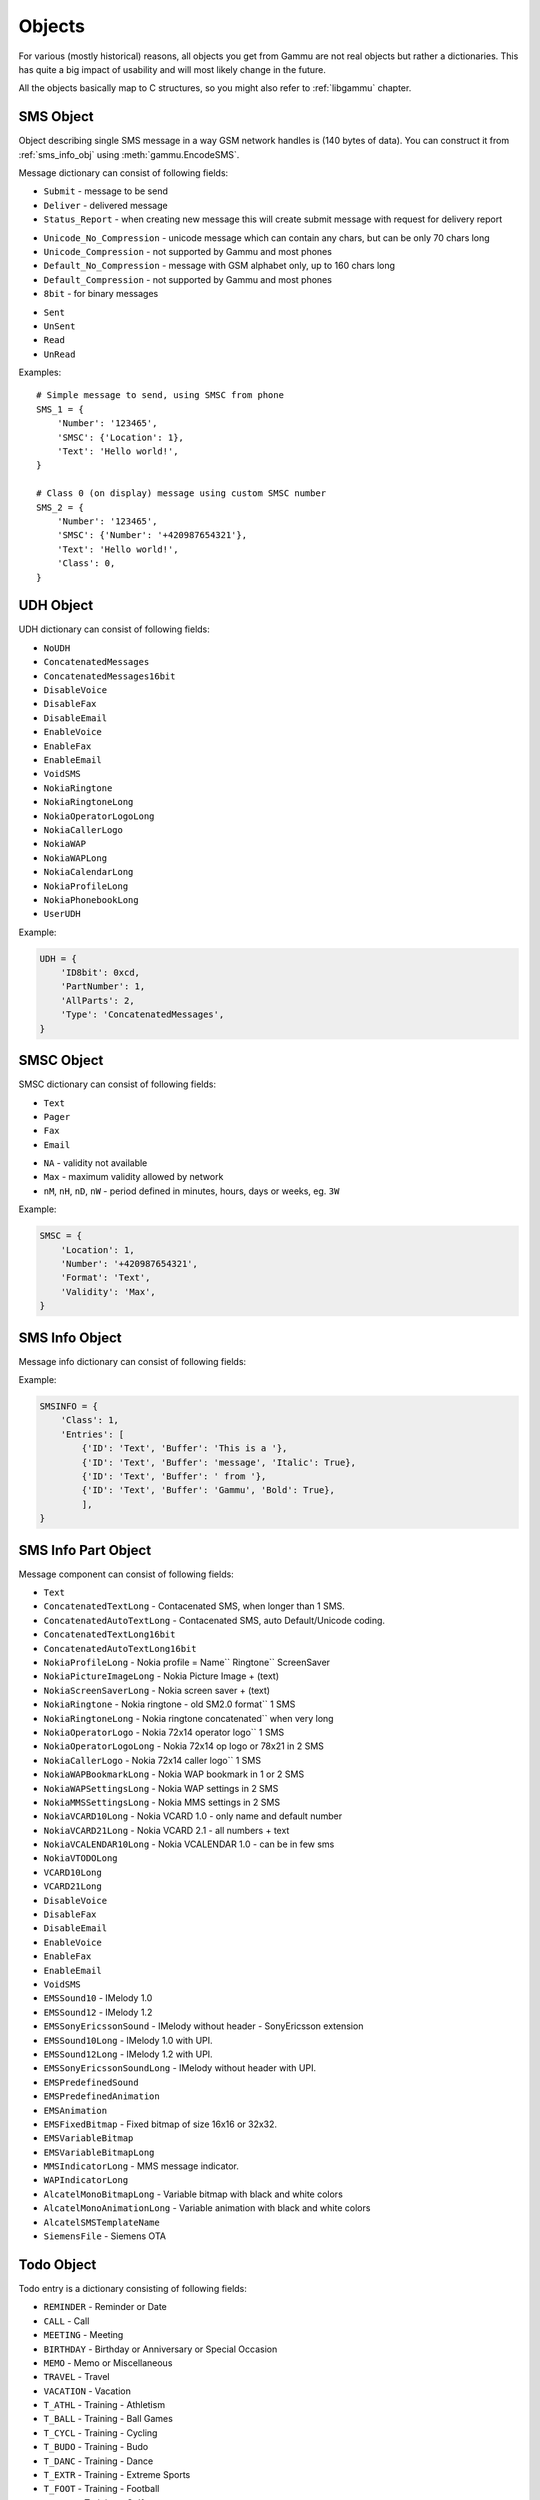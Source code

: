 Objects
=======

For various (mostly historical) reasons, all objects you get from Gammu are
not real objects but rather a dictionaries. This has quite a big impact of
usability and will most likely change in the future.

All the objects basically map to C structures, so you might also refer to
:ref:`libgammu` chapter.

.. _sms_obj:

SMS Object
----------

Object describing single SMS message in a way GSM network handles is (140
bytes of data). You can construct it from :ref:`sms_info_obj` using
:meth:`gammu.EncodeSMS`.

Message dictionary can consist of following fields:

.. attribute:: SMSC

   SMSC information, see :ref:`smsc_obj`.

.. attribute:: Number

   Recipient number, needs to be set for sending.

.. attribute:: Name

   Name of the message, does not make any effect on sending, some phones might
   store it.

.. attribute:: UDH

   User defined headers for SMS, see :ref:`udh_obj`.

.. attribute:: Text

   Message text

.. attribute:: Folder

   Folder where the message is stored

.. attribute:: Location

   Location where the message is stored

.. attribute:: InboxFolder

   Indication whether folder is an inbox

.. attribute:: DeliveryStatus

   Message delivery status, used only for received messages

.. attribute:: ReplyViaSameSMSC

   Flag indicating whether reply using same SMSC is requested

.. attribute:: Class

   Message class

.. attribute:: MessageReference

   Message reference number, used mostly to identify delivery reports

.. attribute:: ReplaceMessage

   Id of message which this message is supposed to replace

.. attribute:: RejectDuplicates

   Whether to reject duplicates

.. attribute:: Memory

   Memory where the message is stored

.. attribute:: Type

   Message type, one of:

* ``Submit`` - message to be send
* ``Deliver`` - delivered message
* ``Status_Report`` - when creating new message this will create submit message
  with request for delivery report

.. attribute:: Coding

   Message encoding, one of:

* ``Unicode_No_Compression`` - unicode message which can contain any chars,
  but can be only 70 chars long
* ``Unicode_Compression`` - not supported by Gammu and most phones
* ``Default_No_Compression`` - message with GSM alphabet only, up to 160 chars
  long
* ``Default_Compression`` - not supported by Gammu and most phones
* ``8bit`` - for binary messages

.. attribute:: DateTime

   Timestamp when the message was received or sent.

   Please note that most phones do no record timestamp of sent messages.

.. attribute:: SMSCDateTime

   Timestamp when the message was at SMSC.

.. attribute:: State

   Message state, one of:

* ``Sent``
* ``UnSent``
* ``Read``
* ``UnRead``

Examples::

    # Simple message to send, using SMSC from phone
    SMS_1 = {
        'Number': '123465',
        'SMSC': {'Location': 1},
        'Text': 'Hello world!',
    }

    # Class 0 (on display) message using custom SMSC number
    SMS_2 = {
        'Number': '123465',
        'SMSC': {'Number': '+420987654321'},
        'Text': 'Hello world!',
        'Class': 0,
    }


.. _udh_obj:

UDH Object
----------

UDH dictionary can consist of following fields:

.. attribute:: ID8bit

   8-bit ID of the message, not required

.. attribute:: ID16bit

   16-bit ID of the message, not required

.. attribute:: PartNumber

   Number of current part

.. attribute:: AllParts

   Count of all message parts

.. attribute:: Type

   UDH type, one of predefined strings:

* ``NoUDH``
* ``ConcatenatedMessages``
* ``ConcatenatedMessages16bit``
* ``DisableVoice``
* ``DisableFax``
* ``DisableEmail``
* ``EnableVoice``
* ``EnableFax``
* ``EnableEmail``
* ``VoidSMS``
* ``NokiaRingtone``
* ``NokiaRingtoneLong``
* ``NokiaOperatorLogoLong``
* ``NokiaCallerLogo``
* ``NokiaWAP``
* ``NokiaWAPLong``
* ``NokiaCalendarLong``
* ``NokiaProfileLong``
* ``NokiaPhonebookLong``
* ``UserUDH``

.. attribute:: Text

   UDH content

Example:

.. code-block:: python

    UDH = {
        'ID8bit': 0xcd,
        'PartNumber': 1,
        'AllParts': 2,
        'Type': 'ConcatenatedMessages',
    }

.. _smsc_obj:

SMSC Object
-----------

SMSC dictionary can consist of following fields:

.. attribute:: Location

   Location where the SMSC is stored

.. attribute:: Number

   SMSC number

.. attribute:: Name

   Name of the SMSC configuration

.. attribute:: DefaultNumber

   Default recipient number, ignored on most phones

.. attribute:: Format

   Default message format, one of:

* ``Text``
* ``Pager``
* ``Fax``
* ``Email``

.. attribute:: Validity

   Default message validity as a string

* ``NA`` - validity not available
* ``Max`` - maximum validity allowed by network
* ``nM``, ``nH``, ``nD``, ``nW`` - period defined in minutes, hours, days or
  weeks, eg. ``3W``

Example:

.. code-block:: python

    SMSC = {
        'Location': 1,
        'Number': '+420987654321',
        'Format': 'Text',
        'Validity': 'Max',
    }

.. _sms_info_obj:

SMS Info Object
---------------

Message info dictionary can consist of following fields:

.. attribute:: Unicode

   Whether to use Unicode for the message.

.. attribute:: ReplaceMessage

   Id of message which this message is supposed to replace

.. attribute:: Unknown

   Boolean flag indicating there was some part which Gammu could not decode.

.. attribute:: Class

   Message class

.. attribute:: Entries

   Actual message data, see :ref:`sms_info_part_obj`.

Example:

.. code-block:: python

    SMSINFO = {
        'Class': 1,
        'Entries': [
            {'ID': 'Text', 'Buffer': 'This is a '},
            {'ID': 'Text', 'Buffer': 'message', 'Italic': True},
            {'ID': 'Text', 'Buffer': ' from '},
            {'ID': 'Text', 'Buffer': 'Gammu', 'Bold': True},
            ],
    }

.. _sms_info_part_obj:

SMS Info Part Object
--------------------

Message component can consist of following fields:

.. attribute:: ID

   Identification of the part type:

* ``Text``
* ``ConcatenatedTextLong``  - Contacenated SMS, when longer than 1 SMS.
* ``ConcatenatedAutoTextLong`` - Contacenated SMS, auto Default/Unicode coding.
* ``ConcatenatedTextLong16bit``
* ``ConcatenatedAutoTextLong16bit``
* ``NokiaProfileLong`` -  Nokia profile = Name`` Ringtone`` ScreenSaver
* ``NokiaPictureImageLong`` -  Nokia Picture Image + (text)
* ``NokiaScreenSaverLong`` -  Nokia screen saver + (text)
* ``NokiaRingtone`` -  Nokia ringtone - old SM2.0 format`` 1 SMS
* ``NokiaRingtoneLong`` -  Nokia ringtone concatenated`` when very long
* ``NokiaOperatorLogo`` -  Nokia 72x14 operator logo`` 1 SMS
* ``NokiaOperatorLogoLong`` -  Nokia 72x14 op logo or 78x21 in 2 SMS
* ``NokiaCallerLogo`` -  Nokia 72x14 caller logo`` 1 SMS
* ``NokiaWAPBookmarkLong`` -  Nokia WAP bookmark in 1 or 2 SMS
* ``NokiaWAPSettingsLong`` -  Nokia WAP settings in 2 SMS
* ``NokiaMMSSettingsLong`` -  Nokia MMS settings in 2 SMS
* ``NokiaVCARD10Long`` -  Nokia VCARD 1.0 - only name and default number
* ``NokiaVCARD21Long`` -  Nokia VCARD 2.1 - all numbers + text
* ``NokiaVCALENDAR10Long`` -  Nokia VCALENDAR 1.0 - can be in few sms
* ``NokiaVTODOLong``
* ``VCARD10Long``
* ``VCARD21Long``
* ``DisableVoice``
* ``DisableFax``
* ``DisableEmail``
* ``EnableVoice``
* ``EnableFax``
* ``EnableEmail``
* ``VoidSMS``
* ``EMSSound10`` -  IMelody 1.0
* ``EMSSound12`` -  IMelody 1.2
* ``EMSSonyEricssonSound``  -  IMelody without header - SonyEricsson extension
* ``EMSSound10Long`` -  IMelody 1.0 with UPI.
* ``EMSSound12Long`` -  IMelody 1.2 with UPI.
* ``EMSSonyEricssonSoundLong`` -  IMelody without header with UPI.
* ``EMSPredefinedSound``
* ``EMSPredefinedAnimation``
* ``EMSAnimation``
* ``EMSFixedBitmap`` -  Fixed bitmap of size 16x16 or 32x32.
* ``EMSVariableBitmap``
* ``EMSVariableBitmapLong``
* ``MMSIndicatorLong`` - MMS message indicator.
* ``WAPIndicatorLong``
* ``AlcatelMonoBitmapLong`` - Variable bitmap with black and white colors
* ``AlcatelMonoAnimationLong`` -  Variable animation with black and white colors
* ``AlcatelSMSTemplateName``
* ``SiemensFile`` - Siemens OTA

.. attribute:: Left

   Text formatting

.. attribute:: Right

   Text formatting

.. attribute:: Center

   Text formatting

.. attribute:: Large

   Text formatting

.. attribute:: Small

   Text formatting

.. attribute:: Bold

   Text formatting

.. attribute:: Italic

   Text formatting

.. attribute:: Underlined

   Text formatting

.. attribute:: Strikethrough

   Text formatting

.. attribute:: Protected

   Whether message part should be protected (DRM)

.. attribute:: Number

   Number to encode in message.

.. attribute:: Ringtone

   Ringtone to encode in message.

.. attribute:: Bitmap

   Bitmap to encode in message.

.. attribute:: Bookmark

   Bookmark to encode in message.

.. attribute:: Settings

   Settings to encode in message.

.. attribute:: MMSIndicator

   MMS indication to encode in message.

.. attribute:: Phonebook

   Phonebook entry to encode in message, see :ref:`pbk_obj`.

.. attribute:: Calendar

   Calendar entry to encode in message, see :ref:`cal_obj`.

.. attribute:: ToDo

   Todo entry to encode in message, see :ref:`todo_obj`.

.. attribute:: File

   File to encode in message, see :ref:`file_obj`.

.. attribute:: Buffer

   String to encode in message.

.. _todo_obj:

Todo Object
-----------

Todo entry is a dictionary consisting of following fields:

.. attribute:: Location

   Location where the entry is stored

.. attribute:: Type

   Type of entry, one of:

* ``REMINDER`` - Reminder or Date
* ``CALL`` - Call
* ``MEETING`` - Meeting
* ``BIRTHDAY`` - Birthday or Anniversary or Special Occasion
* ``MEMO`` - Memo or Miscellaneous
* ``TRAVEL`` - Travel
* ``VACATION`` - Vacation
* ``T_ATHL`` - Training - Athletism
* ``T_BALL`` - Training - Ball Games
* ``T_CYCL`` - Training - Cycling
* ``T_BUDO`` - Training - Budo
* ``T_DANC`` - Training - Dance
* ``T_EXTR`` - Training - Extreme Sports
* ``T_FOOT`` - Training - Football
* ``T_GOLF`` - Training - Golf
* ``T_GYM`` - Training - Gym
* ``T_HORS`` - Training - Horse Race
* ``T_HOCK`` - Training - Hockey
* ``T_RACE`` - Training - Races
* ``T_RUGB`` - Training - Rugby
* ``T_SAIL`` - Training - Sailing
* ``T_STRE`` - Training - Street Games
* ``T_SWIM`` - Training - Swimming
* ``T_TENN`` - Training - Tennis
* ``T_TRAV`` - Training - Travels
* ``T_WINT`` - Training - Winter Games
* ``ALARM`` - Alarm
* ``DAILY_ALARM`` - Alarm repeating each day.

.. attribute:: Priority

   Entry priority, one of:

* ``High``
* ``Medium``
* ``Low``
* ``None``

.. attribute:: Entries

   Actual entries, see :ref:`todo_entry_obj`

Example:

.. code-block:: python

    TODO = {
        'Type': 'MEMO',
        'Entries': [
            {'Type': 'END_DATETIME', 'Value': datetime.datetime.now() + datetime.timedelta(days = 1)},
            {'Type': 'TEXT', 'Value': 'Buy some milk'},
            ],
    }

.. _todo_entry_obj:

Todo Entries Object
-------------------

.. attribute:: Type

   Type of entry, one of:

* ``END_DATETIME`` - Due date (Date).
* ``COMPLETED`` - Whether is completed (Number).
* ``ALARM_DATETIME`` - When should alarm be fired (Date).
* ``SILENT_ALARM_DATETIME`` - When should silent alarm be fired (Date).
* ``TEXT`` - Text of to do (Text).
* ``DESCRIPTION`` - Description of to do (Text).
* ``LOCATION`` - Location of to do (Text).
* ``PRIVATE`` - Whether entry is private (Number).
* ``CATEGORY`` - Category of entry (Number).
* ``CONTACTID`` - Related contact ID (Number).
* ``PHONE`` - Number to call (Text).
* ``LUID`` - IrMC LUID which can be used for synchronisation (Text).
* ``LAST_MODIFIED`` - Date and time of last modification (Date).
* ``START_DATETIME`` - Start date (Date).

.. attribute:: Value

   Actual value, corresponding type to Type field.

.. _cal_obj:

Calendar Object
---------------

Calendar entry is a dictionary consisting of following fields:

.. attribute:: Location

   Location where the entry is stored

.. attribute:: Type

   Type of entry, one of:

* ``REMINDER`` - Reminder or Date
* ``CALL`` - Call
* ``MEETING`` - Meeting
* ``BIRTHDAY`` - Birthday or Anniversary or Special Occasion
* ``MEMO`` - Memo or Miscellaneous
* ``TRAVEL`` - Travel
* ``VACATION`` - Vacation
* ``T_ATHL`` - Training - Athletism
* ``T_BALL`` - Training - Ball Games
* ``T_CYCL`` - Training - Cycling
* ``T_BUDO`` - Training - Budo
* ``T_DANC`` - Training - Dance
* ``T_EXTR`` - Training - Extreme Sports
* ``T_FOOT`` - Training - Football
* ``T_GOLF`` - Training - Golf
* ``T_GYM`` - Training - Gym
* ``T_HORS`` - Training - Horse Race
* ``T_HOCK`` - Training - Hockey
* ``T_RACE`` - Training - Races
* ``T_RUGB`` - Training - Rugby
* ``T_SAIL`` - Training - Sailing
* ``T_STRE`` - Training - Street Games
* ``T_SWIM`` - Training - Swimming
* ``T_TENN`` - Training - Tennis
* ``T_TRAV`` - Training - Travels
* ``T_WINT`` - Training - Winter Games
* ``ALARM`` - Alarm
* ``DAILY_ALARM`` - Alarm repeating each day.

.. attribute:: Entries

   Actual entries, see :ref:`cal_entry_obj`

Example:

.. code-block:: python

    CAL = {
        'Type': 'MEMO',
        'Entries': [
            {'Type': 'START_DATETIME', 'Value': datetime.datetime.now()},
            {'Type': 'END_DATETIME', 'Value': datetime.datetime.now() + datetime.timedelta(days = 1)},
            {'Type': 'LOCATION', 'Value': 'Home'},
            {'Type': 'TEXT', 'Value': 'Relax for one day'},
            ],
    }

.. _cal_entry_obj:

Calendar Entries Object
-----------------------

.. attribute:: Type

   Type of entry, one of:

* ``START_DATETIME`` - Date and time of event start.
* ``END_DATETIME`` - Date and time of event end.
* ``TONE_ALARM_DATETIME`` - Alarm date and time.
* ``SILENT_ALARM_DATETIME`` - Date and time of silent alarm.
* ``TEXT`` - Text.
* ``DESCRIPTION`` - Detailed description.
* ``LOCATION`` - Location.
* ``PHONE`` - Phone number.
* ``PRIVATE`` - Whether this entry is private.
* ``CONTACTID`` - Related contact id.
* ``REPEAT_DAYOFWEEK`` - Repeat each x'th day of week.
* ``REPEAT_DAY`` - Repeat each x'th day of month.
* ``REPEAT_DAYOFYEAR`` - Repeat each x'th day of year.
* ``REPEAT_WEEKOFMONTH`` - Repeat x'th week of month.
* ``REPEAT_MONTH`` - Repeat x'th month.
* ``REPEAT_FREQUENCY`` - Repeating frequency.
* ``REPEAT_STARTDATE`` - Repeating start.
* ``REPEAT_STOPDATE`` - Repeating end.
* ``REPEAT_COUNT`` - Number of repetitions.
* ``LUID`` - IrMC LUID which can be used for synchronisation.
* ``LAST_MODIFIED`` - Date and time of last modification.

.. attribute:: Value

   Actual value, corresponding type to Type field.

.. _pbk_obj:

Phonebook Object
----------------

Phonebook entry is a dictionary consisting of following fields:

.. attribute:: Location

   Location where the entry is stored

.. attribute:: MemoryType

   Memory where the message is stored

.. attribute:: Entries

   Actual entries, see :ref:`pbk_entry_obj`

Example:

.. code-block:: python

    PBK = {
        'Location': 1000,
        'MemoryType': 'ME',
        'Entries': [
            {'Type': 'Number_General', 'Value': '+420123456789'},
            {'Type': 'Text_Name', 'Value': 'Stojan Jakotyc'},
            ],
    }

.. _pbk_entry_obj:

Phonebook Entries Object
------------------------

.. attribute:: Type

    Type of entry, one of:

    * ``Number_General`` - General number. (Text)
    * ``Number_Mobile`` - Mobile number. (Text)
    * ``Number_Fax`` - Fax number. (Text)
    * ``Number_Pager`` - Pager number. (Text)
    * ``Number_Other`` - Other number. (Text)
    * ``Text_Note`` - Note. (Text)
    * ``Text_Postal`` - Complete postal address. (Text)
    * ``Text_Email`` - Email. (Text)
    * ``Text_Email2`` - Second email. (Text)
    * ``Text_URL`` - URL (Text)
    * ``Date`` - Date and time of last call. (Date)
    * ``Caller_Group`` - Caller group. (Number)
    * ``Text_Name`` - Name (Text)
    * ``Text_LastName`` - Last name. (Text)
    * ``Text_FirstName`` - First name. (Text)
    * ``Text_Company`` - Company. (Text)
    * ``Text_JobTitle`` - Job title. (Text)
    * ``Category`` - Category. (Number, if -1 then text)
    * ``Private`` - Whether entry is private. (Number)
    * ``Text_StreetAddress`` - Street address. (Text)
    * ``Text_City`` - City. (Text)
    * ``Text_State`` - State. (Text)
    * ``Text_Zip`` - Zip code. (Text)
    * ``Text_Country`` - Country. (Text)
    * ``Text_Custom1`` - Custom information 1. (Text)
    * ``Text_Custom2`` - Custom information 2. (Text)
    * ``Text_Custom3`` - Custom information 3. (Text)
    * ``Text_Custom4`` - Custom information 4. (Text)
    * ``RingtoneID`` - Ringtone ID. (Number)
    * ``PictureID`` - Picture ID. (Number)
    * ``Text_UserID`` - User ID. (Text)
    * ``CallLength`` - Length of call (Number)
    * ``Text_LUID`` - LUID - Unique Identifier used for synchronisation (Text)
    * ``LastModified`` - Date of last modification (Date)
    * ``Text_NickName`` - Nick name (Text)
    * ``Text_FormalName`` - Formal name (Text)
    * ``Text_PictureName`` - Picture name (on phone filesystem). (Text)
    * ``PushToTalkID`` - Push-to-talk ID (Text)
    * ``Number_Messaging`` - Favorite messaging number. (Text)
    * ``Photo`` - Photo (Picture).
    * ``SecondName`` - Second name. (Text)
    * ``VOIP`` - VOIP address (Text).
    * ``SIP`` - SIP address (Text).
    * ``DTMF`` - DTMF (Text).
    * ``Video`` - Video number. (Text)
    * ``SWIS`` - See What I See address. (Text)
    * ``WVID`` - Wireless Village user ID. (Text)
    * ``NamePrefix`` - Name prefix (Text)
    * ``NameSuffix`` - Name suffix (Text)

.. attribute:: Location

    Location for the field:

    * ``Unknown`` - not define
    * ``Home`` - home
    * ``Work`` - work

.. attribute:: Value

   Actual value, corresponding type to Type field.

.. attribute:: PictureType

   Type of picture which is stored in Value field (only for Picture fields).

.. _file_obj:

File Object
-----------

File is a dictionary consisting of following fields:

.. attribute:: Used

   Number of bytes used by this file.

.. attribute:: Name

   File name.

.. attribute:: Folder

   Boolean value indicating whether this is a folder.

.. attribute:: Level

   Depth of file on the filesystem.

.. attribute:: Type

   File type, one of:

* ``Other``
* ``Java_JAR``
* ``Image_JPG``
* ``Image_BMP``
* ``Image_GIF``
* ``Image_PNG``
* ``Image_WBMP``
* ``Video_3GP``
* ``Sound_AMR``
* ``Sound_NRT`` - DCT4 binary format
* ``Sound_MIDI``
* ``MMS``

.. attribute:: ID_FullName

   Full file name including path.

.. attribute:: Buffer

   Content of the file.

.. attribute:: Modified

   Timestamp of last change

.. attribute:: Protected

   Boolean value indicating whether file is protected (DRM).

.. attribute:: ReadOnly

   Boolean value indicating whether file is read only.

.. attribute:: Hidden

   Boolean value indicating whether file is hidden.

.. attribute:: System

   Boolean value indicating whether file is system.

.. attribute:: Pos

   Current position of file upload

.. attribute:: Finished

   Boolean value indicating completed file transfer.

Example:

.. code-block:: python

    FILE = {
        'ID_FullName': PATH,
        'Name': os.path.basename(PATH),
        'Buffer': data,
        'Protected': 0,
        'ReadOnly': 0,
        'Hidden': 0,
        'System': 0,
        'Folder': 0,
        'Level': 0,
        'Type': 'Other',
        'Finished': 0,
        'Pos': 0,
    }

.. _divert-type:

Divert Type
-----------

The divert type can have one of following values:

* ``Busy`` - Divert when busy.
* ``NoAnswer`` - Divert when not answered.
* ``OutOfReach`` - Divert when phone off or no coverage.
* ``AllTypes`` - Divert all calls without ringing.

.. _divert-call:

Call Type
---------

The call type for diverts can have one of following values:

* ``Voice`` - Voice calls.
* ``Fax`` - Fax calls.
* ``Data`` - Data calls.
* ``All`` - All calls.

.. _divert-entry:

Call Divert Objects
-------------------

.. attribute:: DivertType

    When to do the divert, see :ref:`divert-type`.

.. attribute:: CallType

    What call types to divert, see :ref:`divert-call`.

.. attribute:: Number

    Phone number where to divert.
    
.. attribute:: Timeout

    Timeout after which the divert will happen.

